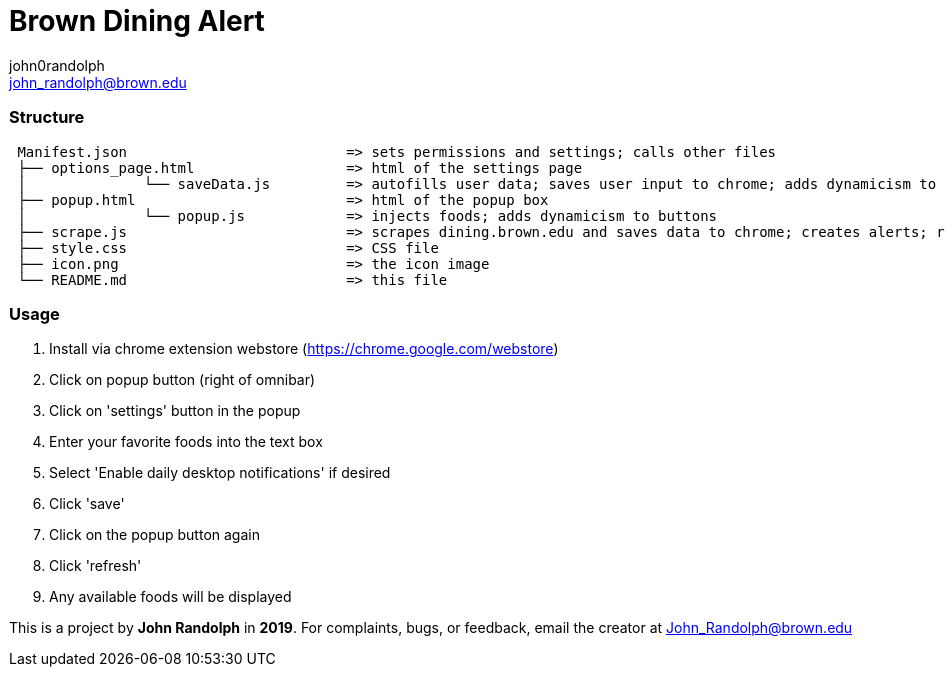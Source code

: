 :Author: john0randolph
:Email: john_randolph@brown.edu
:Date: 04/15/2019
:Revision: version beta
:License: Public Domain

= Brown Dining Alert
This is a *chome extension* that alerts the user when their favorite foods are served at the dining halls at *Brown University*.

=== Structure  
....
 Manifest.json              		=> sets permissions and settings; calls other files  
 ├── options_page.html 			=> html of the settings page  
 │		└── saveData.js 	=> autofills user data; saves user input to chrome; adds dynamicism to buttons  
 ├── popup.html 			=> html of the popup box  
 │		└── popup.js        	=> injects foods; adds dynamicism to buttons  
 ├── scrape.js 				=> scrapes dining.brown.edu and saves data to chrome; creates alerts; runs once a day  
 ├── style.css 				=> CSS file  
 ├── icon.png 				=> the icon image  
 └── README.md 				=> this file  
....

=== Usage

1. Install via chrome extension webstore (https://chrome.google.com/webstore)
2. Click on popup button (right of omnibar)
3. Click on 'settings' button in the popup
4. Enter your favorite foods into the text box
5. Select 'Enable daily desktop notifications' if desired
6. Click 'save'
7. Click on the popup button again
8. Click 'refresh'
9. Any available foods will be displayed

This is a project by *John Randolph* in *2019*. For complaints, bugs, or feedback, email the creator at John_Randolph@brown.edu